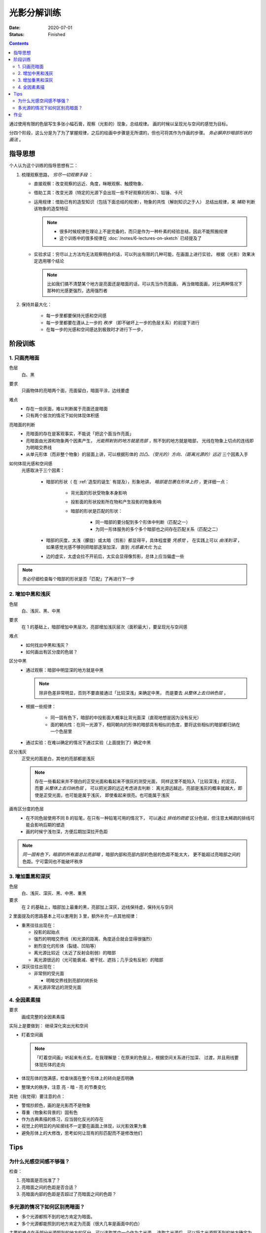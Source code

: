 ============
光影分解训练
============

:date: 2020-07-01
:status: Finished

.. contents::

通过使用有限的色层写生多张小幅石膏，观察（光影的）现象，总结规律。
画的时候以呈现光与空间的感觉为目标。

分四个阶段，这么分是为了为了掌握规律，之后的绘画中步骤是无所谓的，但也可将其作为作画的步骤。
*务必摒弃抄暗部形状的画法* 。

指导思想
========

个人认为这个训练的指导思想有二：

1. 梳理观察思路， *穷尽一切观察手段* ：

   - 直接观察：改变观察的远近、角度，眯眼观察、触摸物象、
   - 借助工具：改变光源（特定的光源下会出现一些不好观察的形体）、铅锤、卡尺
   - 运用规律：借助已有的造型知识（包括下面总结的规律），物象的共性（解剖知识之于人）
     总结出规律，来 *辅助* 判断该物象的造型特征

     .. note::

        - 很多时候规律在理论上不是完备的，而只是作为一种朴素的经验总结，因此不能照搬规律
        - 这个训练中的很多规律在 :doc:`/notes/6-lectures-on-sketch` 已经提及了

   - 实验求证：穷尽以上方法均无法观察明白的话，可以列出有限的几种可能，在画面上进行实验，
     根据（光影）效果决定选用哪个结论

     .. note:: 比如我们搞不清楚某个地方是亮面还是暗面的话，可以先当作亮面画，
               再当做暗面画，对比两种情况下那种的光感更强烈，选用强烈者

2. 保持并最大化：

    - 每一步里都要保持光感和空间感
    - 每一步里都要在遵从上一步的 *秩序* （即不破坏上一步的色层关系）的前提下进行
    - 在每一步的光感和空间感达到极致时才进行下一步，

阶段训练
========

1. 只画亮暗面
-------------

色层
    白、黑

要求
    只画物体的亮暗两个面，亮面留白，暗面平涂，边线要虚

难点
    - 存在一些灰面，难以判断属于亮面还是暗面
    - 只有两个层次的情况下如何体现体积感

亮暗面的判断
    - 亮暗面的存在是客观事实，不能说「把这个面当作亮面」
    - 亮暗面由光源和物象两个因素产生， *光能照射到的地方就是亮部* ，照不到的地方就是暗部，
      光线在物象上切点的连线即为明暗交界线
    - 从单元形体（而非整个物象）的层面上讲，可以根据形体的 *凹凸、（受光的）方向、（距离光源的）远近*
      三个因素入手

如何体现光感和空间感
    光感取决于三个因素：

        - 暗部的形状（ 在 :ref:`造型的诞生` 有提及），形象地讲，
          *暗部是包裹在形体上的* ，更详细一点：

            - 背光面的形状受物象本身影响
            - 投影面的形状投影所在物和产生投影的物象影响
            - 暗部的形状是匹配的形状：

                - 同一暗部的要分配到多个形体中判断（匹配之一）
                - 为同一形体服务的多个多个暗部也之间存在匹配关系（匹配之二）

        - 暗部的灰度，太浅（朦胧）或太暗（剪影）都显得平，具体程度要 *凭感觉* ，
          在实践上可以 *由浅到深* ，如果感觉光感不够则把暗部逐渐加深，
          直到 *光感最大化* 为止
        - 边的虚实，太虚会拉不开前后，太实会显得像剪影，总体上应当偏虚一些

.. note::

   务必仔细检查每个暗部的形状是否「匹配」了再进行下一步

.. _增加中黑和浅灰:

2. 增加中黑和浅灰
-----------------

色层
    白、浅灰、黑、中黑

要求
    在 1 的基础上，暗部增加中黑层次，亮部增加浅灰层次（面积最大），要呈现光与空间感

难点
    - 如何找出中黑和浅灰？
    - 如何画出有区分度的色层？

区分中黑
    - 通过观察：暗部中明显深的地方就是中黑

      .. note:: 除非色差非常明显，否则不要直接通过「比较深浅」来确定中黑，
                而是要去 *从整体上去归纳色层* ，

    - 根据一些规律：

        - 同一固有色下，暗部的中投影面大概率比背光面深（直观地想是因为没有反光）
        - 面的朝向性：在同一光源下，相同朝向的形体的暗部具有相似的色度，要将这些相似的暗部都归纳在一个色层里

    - 通过实验：在难以确定的情况下通过实验（上面提到了）确定中黑

区分浅灰
    正受光的面是白，其他的亮部都是浅灰

    .. note::

       存在一些看起来并不很白的正受光面和看起来不很灰的测受光面，
       同样这里不能陷入「比较深浅」的泥沼，而要 *从整体上去归纳色层* ，
       可以把光源的远近考虑进去判断：
       离光源远越远，亮部是浅灰的概率就越大，即使是正受光面，也可能是属于浅灰，
       即使看起来很亮。也可能属于浅灰

画有区分度的色层
    - 在不同色层使用不同 B 的铅笔，在只有一种铅笔可用的情况下，
      可以通过 *排线的疏密* 区分色层，但注意太稀疏的排线可能会影响后期的塑造
    - 画的时候宁浅勿深，方便后期加深拉开色距

.. note::

   *同一固有色下，暗部的所有面总比亮部暗* ，暗部内部和亮部内部的色层的色距不能太大，
   更不能超过亮暗部之间的色距。宁可雷同也不能破坏秩序

3. 增加重黑和深灰
-----------------

色层
    白、浅灰、深灰、黑、中黑、重黑

要求
    在 2 的基础上，暗部加上最重的黑，亮部加上深灰，边线保持虚，保持光与空间

2 里面提及的思路基本上可以套用到 3 里，额外补充一点其他规律：

- 重黑往往出现在：

  - 投影的起始点
  - 强烈的明暗交界线（和光源的距离、角度适合就会显得很强烈）
  - 剧烈变化的形体（裂缝、凹陷等）
  - 离光源比较近（太近了反射会削弱）的暗部
  - 离光源很远的（光可能衰减、被干扰、遮挡；几乎没有反射）的暗部

- 深灰往往出现在：

  - 非常侧的受光面

    - 明暗交界线到亮部的转折处

  - 离光源非常远的测受光面

4. 全因素素描
-------------

要求
    画成完整的全因素素描

实际上是要做到： 继续深化突出光和空间

.. _盯着空间画:

- 盯着空间画

  .. note::

     「盯着空间画」听起来有点玄，在我理解是：在原来的色层上，根据空间关系进行加深、
     过渡，并且用线要体现形体的走向

- 体现形体的饱满感，检查块面在整个形体上的转向是否明确
- 整理大的秩序，注意 亮 - 暗 - 亮 的节奏变化

其他（我觉得）要注意的点：

- 警惕抄颜色，画的是光影而不是物象
- 尊重（物象和背景的）固有色
- 作为古典素描的练习，应当弱化反光的存在
- 视觉上的明显的内轮廓线不一定要在画面上体现，以光影效果为重
- 避免形体上的大修改，思考如何让现有的形匹配而不是修改他们

Tips
====

为什么光感空间感不够强？
------------------------

检查：

1. 亮暗面是否找准了？
2. 亮暗面之间的色距是否合适？
3. 亮暗面内部的色距是否超过了亮暗面之间的色距？

多光源的情况下如何区别亮暗面？
------------------------------

- 多个光源都照不到的地方肯定为暗面。
- 多个光源都能照到的地方肯定为亮面（很大几率是画面中的白）

主要的难点在于部分光源照到的地方的区分，可以选取其中一个作为主光源。
选取主光源后，可以将主光源照不到的地方确定为暗面，反之亦然。
但注意这个过程中要带入自己的判断：如果这个面被归纳为暗面，
但作为亮面能体现出更好的光感，那么将其归纳为亮面————即， *多做实验* 。
在判断了一个面后，与该面同方向的面也可以判断出来了

.. note:: 可以通过遮挡光源来确定某个面到底受哪个光源的影响

作业
====

单光源下的小卫（ :zhwiki:`朱利亚诺·德·美第奇像` ）：

.. image:: ../../_images/IMG_20200710_140628.jpg
.. image:: ../../_images/IMG_20200710_162544.jpg

双光源下的巴特农女神像（应该是指 :zhwiki:`雅典娜·帕德嫩` ）：

.. image:: ../../_images/IMG_20200717_205248.jpg
.. image:: ../../_images/IMG_20200710_162535.jpg
